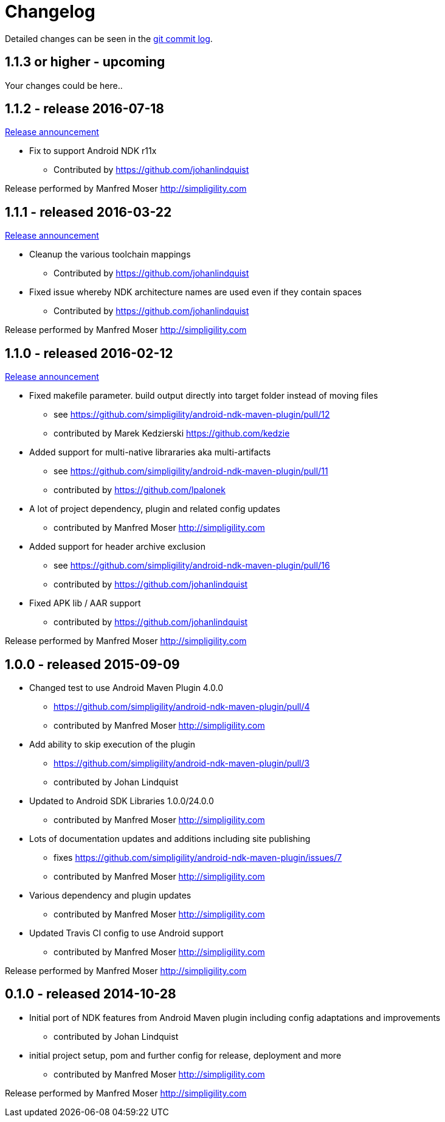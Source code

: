 = Changelog

Detailed changes can be seen in the 
https://github.com/simpligility/android-ndk-maven-plugin/commits/master[git commit log]. 

== 1.1.3 or higher - upcoming

Your changes could be here.. 

== 1.1.2 - release 2016-07-18

http://www.simpligility.com/2016/07/android-ndk-mave…n-1-1-2-released/[Release announcement]
 
* Fix to support Android NDK r11x
** Contributed by https://github.com/johanlindquist

Release performed by Manfred Moser http://simpligility.com

== 1.1.1 - released 2016-03-22

http://www.simpligility.com/2016/03/android-ndk-maven-plugin-1-1-1-released/[Release announcement]

* Cleanup the various toolchain mappings
** Contributed by https://github.com/johanlindquist
* Fixed issue whereby NDK architecture names are used even if they contain spaces
** Contributed by https://github.com/johanlindquist

Release performed by Manfred Moser http://simpligility.com

== 1.1.0 - released 2016-02-12

http://www.simpligility.com/2016/02/android-ndk-maven-plugin-1-1-0-released/[Release announcement]

* Fixed makefile parameter. build output directly into target folder instead of moving files
** see https://github.com/simpligility/android-ndk-maven-plugin/pull/12
** contributed by Marek Kedzierski https://github.com/kedzie
* Added support for multi-native librararies aka multi-artifacts
** see https://github.com/simpligility/android-ndk-maven-plugin/pull/11
** contributed by https://github.com/lpalonek
* A lot of project dependency, plugin and related config updates
** contributed by Manfred Moser http://simpligility.com
* Added support for header archive exclusion
** see https://github.com/simpligility/android-ndk-maven-plugin/pull/16
** contributed by https://github.com/johanlindquist
* Fixed APK lib / AAR support
** contributed by https://github.com/johanlindquist

Release performed by Manfred Moser http://simpligility.com

== 1.0.0 - released 2015-09-09

* Changed test to use Android Maven Plugin 4.0.0
** https://github.com/simpligility/android-ndk-maven-plugin/pull/4
** contributed by Manfred Moser http://simpligility.com
* Add ability to skip execution of the plugin
** https://github.com/simpligility/android-ndk-maven-plugin/pull/3
** contributed by Johan Lindquist
* Updated to Android SDK Libraries 1.0.0/24.0.0
** contributed by Manfred Moser http://simpligility.com
* Lots of documentation updates and additions including site publishing
** fixes https://github.com/simpligility/android-ndk-maven-plugin/issues/7
** contributed by Manfred Moser http://simpligility.com
* Various dependency and plugin updates
** contributed by Manfred Moser http://simpligility.com
* Updated Travis CI config to use Android support
** contributed by Manfred Moser http://simpligility.com

Release performed by Manfred Moser http://simpligility.com

== 0.1.0 - released 2014-10-28

* Initial port of NDK features from Android Maven plugin including config adaptations and improvements
** contributed by Johan Lindquist
* initial project setup, pom and further config for release, deployment and more
** contributed by Manfred Moser http://simpligility.com

Release performed by Manfred Moser http://simpligility.com